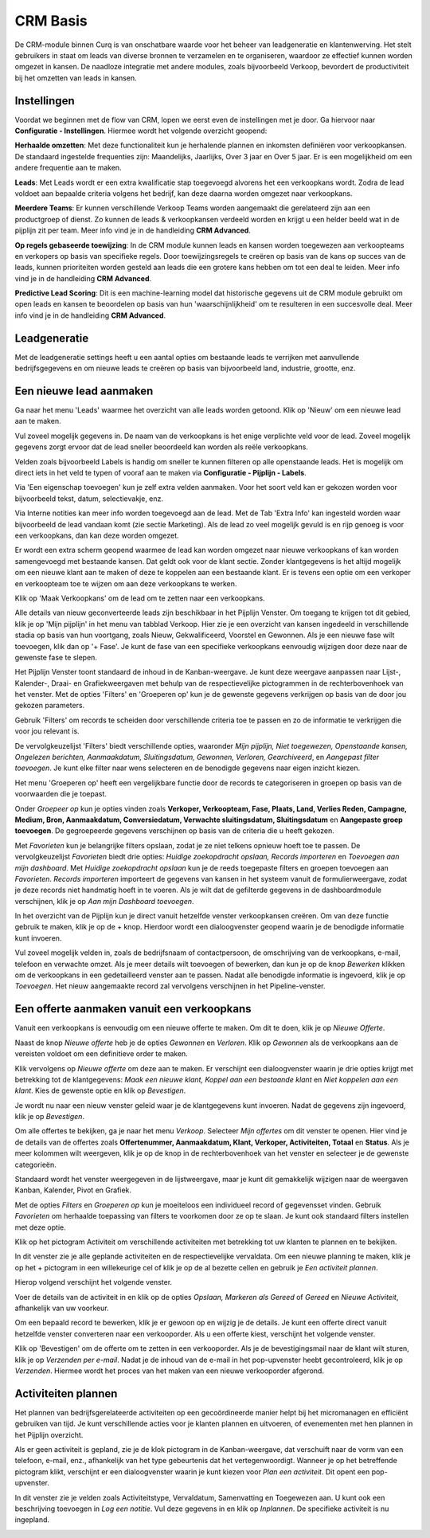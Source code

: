 
=========
CRM Basis
=========

De CRM-module binnen Curq is van onschatbare waarde voor het beheer van leadgeneratie en klantenwerving. Het stelt gebruikers in staat om leads van diverse bronnen te verzamelen en te organiseren, waardoor ze effectief kunnen worden omgezet in kansen. De naadloze integratie met andere modules, zoals bijvoorbeeld Verkoop, bevordert de productiviteit bij het omzetten van leads in kansen. 


Instellingen
------------
Voordat we beginnen met de flow van CRM, lopen we eerst even de instellingen met je door. 
Ga hiervoor naar **Configuratie - Instellingen**. Hiermee wordt het volgende overzicht geopend:

.. image:: Media/001.png

**Herhaalde omzetten**:  Met deze functionaliteit kun je herhalende plannen en inkomsten definiëren voor verkoopkansen. De standaard ingestelde frequenties zijn: Maandelijks, Jaarlijks, Over 3 jaar en Over 5 jaar. Er is een mogelijkheid om een andere frequentie aan te maken.

**Leads**:  Met Leads wordt er een extra kwalificatie stap toegevoegd alvorens het een verkoopkans wordt.  Zodra de lead voldoet aan bepaalde criteria volgens het bedrijf, kan deze daarna worden omgezet naar verkoopkans.

**Meerdere Teams**:  Er kunnen verschillende Verkoop Teams worden aangemaakt die gerelateerd zijn aan een productgroep of dienst. Zo kunnen de leads & verkoopkansen verdeeld worden en krijgt u een helder beeld wat in de pijplijn zit per team. Meer info vind je in de handleiding **CRM Advanced**. 

**Op regels gebaseerde toewijzing**:  In de CRM module kunnen leads en kansen worden toegewezen aan verkoopteams en verkopers op basis van specifieke regels. Door toewijzingsregels te creëren op basis van de kans op succes van de leads, kunnen prioriteiten worden gesteld aan leads die een grotere kans hebben om tot een deal te leiden. Meer info vind je in de handleiding **CRM Advanced**.

**Predictive Lead Scoring**:  Dit is een machine-learning model dat historische gegevens uit de CRM module gebruikt om open leads en kansen te beoordelen op basis van hun 'waarschijnlijkheid' om te resulteren in een succesvolle deal. Meer info vind je in de handleiding **CRM Advanced**.

Leadgeneratie
-------------
Met de leadgeneratie settings heeft u een aantal opties om bestaande leads te verrijken met aanvullende bedrijfsgegevens en om nieuwe leads te creëren op basis van bijvoorbeeld land, industrie, grootte, enz. 

.. image:: Media/002.png

Een nieuwe lead aanmaken
------------------------
Ga naar het menu 'Leads' waarmee het overzicht van alle leads worden getoond. Klik op 'Nieuw' om een nieuwe lead aan te maken. 

Vul zoveel mogelijk gegevens in. De naam van de verkoopkans is het enige verplichte veld voor de lead. Zoveel mogelijk gegevens zorgt ervoor dat de lead sneller beoordeeld kan worden als reële verkoopkans. 

.. image:: Media/003.png

Velden zoals bijvoorbeeld Labels is handig om sneller te kunnen filteren op alle openstaande leads. Het is mogelijk om direct iets in het veld te typen of vooraf aan te maken via **Configuratie - Pijplijn - Labels**.

Via 'Een eigenschap toevoegen' kun je zelf extra velden aanmaken. Voor het soort veld kan er gekozen worden voor bijvoorbeeld tekst, datum, selectievakje, enz. 

.. image:: Media/004.png

Via Interne notities kan meer info worden toegevoegd aan de lead. Met de Tab 'Extra Info' kan ingesteld worden waar bijvoorbeeld de lead vandaan komt (zie sectie Marketing).
Als de lead zo veel mogelijk gevuld is en rijp genoeg is voor een verkoopkans, dan kan deze worden omgezet.

.. image:: Media/005.png

Er wordt een extra scherm geopend waarmee de lead kan worden omgezet naar nieuwe verkoopkans of kan worden samengevoegd met bestaande kansen. Dat geldt ook voor de klant sectie. Zonder klantgegevens is het altijd mogelijk om een nieuwe klant aan te maken of deze te koppelen aan een bestaande klant. Er is tevens een optie om een verkoper en verkoopteam toe te wijzen om aan deze verkoopkans te werken. 

.. image:: Media/006.png

Klik op 'Maak Verkoopkans' om de lead om te zetten naar een verkoopkans.

Alle details van nieuw geconverteerde leads zijn beschikbaar in het Pijplijn Venster. Om toegang te krijgen tot dit gebied, klik je op 'Mijn pijplijn' in het menu van tabblad Verkoop. Hier zie je een overzicht van kansen ingedeeld in verschillende stadia op basis van hun voortgang, zoals Nieuw, Gekwalificeerd, Voorstel en Gewonnen. Als je een nieuwe fase wilt toevoegen, klik dan op '+ Fase'.  Je kunt de fase van een specifieke verkoopkans eenvoudig wijzigen door deze naar de gewenste fase te slepen.

.. image:: Media/007.png

Het Pijplijn Venster toont standaard de inhoud in de Kanban-weergave. Je kunt deze weergave aanpassen naar Lijst-, Kalender-, Draai- en Grafiekweergaven met behulp van de respectievelijke pictogrammen in de rechterbovenhoek van het venster. Met de opties 'Filters' en 'Groeperen op' kun je de gewenste gegevens verkrijgen op basis van de door jou gekozen parameters.

Gebruik 'Filters' om records te scheiden door verschillende criteria toe te passen en zo de informatie te verkrijgen die voor jou relevant is.

De vervolgkeuzelijst 'Filters' biedt verschillende opties, waaronder *Mijn pijplijn, Niet toegewezen, Openstaande kansen, Ongelezen berichten, Aanmaakdatum, Sluitingsdatum, Gewonnen, Verloren, Gearchiveerd*, en *Aangepast filter toevoegen*. Je kunt elke filter naar wens selecteren en de benodigde gegevens naar eigen inzicht kiezen.

Het menu 'Groeperen op' heeft een vergelijkbare functie door de records te categoriseren in groepen op basis van de voorwaarden die je toepast.

Onder *Groepeer op* kun je opties vinden zoals **Verkoper, Verkoopteam, Fase, Plaats, Land, Verlies Reden, Campagne, Medium, Bron, Aanmaakdatum, Conversiedatum, Verwachte sluitingsdatum, Sluitingsdatum** en **Aangepaste groep toevoegen**. De gegroepeerde gegevens verschijnen op basis van de criteria die u heeft gekozen.

.. image:: Media/008.png

Met *Favorieten* kun je belangrijke filters opslaan, zodat je ze niet telkens opnieuw hoeft toe te passen. De vervolgkeuzelijst *Favorieten* biedt drie opties: *Huidige zoekopdracht opslaan, Records importeren* en *Toevoegen aan mijn dashboard*. Met *Huidige zoekopdracht opslaan* kun je de reeds toegepaste filters en groepen toevoegen aan *Favorieten*. *Records importeren* importeert de gegevens van kansen in het systeem vanuit de formulierweergave, zodat je deze records niet handmatig hoeft in te voeren. Als je wilt dat de gefilterde gegevens in de dashboardmodule verschijnen, klik je op *Aan mijn Dashboard toevoegen*. 

In het overzicht van de Pijplijn kun je direct vanuit hetzelfde venster verkoopkansen creëren. Om van deze functie gebruik te maken, klik je op de + knop. Hierdoor wordt een dialoogvenster geopend waarin je de benodigde informatie kunt invoeren.

.. image:: Media/009.png

Vul zoveel mogelijk velden in, zoals de bedrijfsnaam of contactpersoon, de omschrijving van de verkoopkans, e-mail, telefoon en verwachte omzet. Als je meer details wilt toevoegen of bewerken, dan kun je op de knop *Bewerken* klikken om de verkoopkans in een gedetailleerd venster aan te passen. Nadat alle benodigde informatie is ingevoerd, klik je op *Toevoegen*. Het nieuw aangemaakte record zal vervolgens verschijnen in het Pipeline-venster.


Een offerte aanmaken vanuit een verkoopkans
-------------------------------------------
Vanuit een verkoopkans is eenvoudig om een nieuwe offerte te maken. Om dit te doen, klik je op *Nieuwe Offerte*. 

.. image:: Media/010.png

Naast de knop *Nieuwe offerte* heb je de opties *Gewonnen* en *Verloren*. Klik op *Gewonnen* als de verkoopkans aan de vereisten voldoet om een definitieve order te maken. 

Klik vervolgens op *Nieuwe offerte* om deze aan te maken. Er verschijnt een dialoogvenster waarin je drie opties krijgt met betrekking tot de klantgegevens: *Maak een nieuwe klant, Koppel aan een bestaande klant* en *Niet koppelen aan een klant*. Kies de gewenste optie en klik op *Bevestigen*.

.. image:: Media/011.png

Je wordt nu naar een nieuw venster geleid waar je de klantgegevens kunt invoeren. Nadat de gegevens zijn ingevoerd, klik je op *Bevestigen*. 

Om alle offertes te bekijken, ga je naar het menu *Verkoop*. Selecteer *Mijn offertes* om dit venster te openen. Hier vind je de details van de offertes zoals **Offertenummer, Aanmaakdatum, Klant, Verkoper, Activiteiten, Totaal** en **Status**. Als je meer kolommen wilt weergeven, klik je op de knop in de rechterbovenhoek van het venster en selecteer je de gewenste categorieën.

.. image:: Media/012.png

Standaard wordt het venster weergegeven in de lijstweergave, maar je kunt dit gemakkelijk wijzigen naar de weergaven Kanban, Kalender, Pivot en Grafiek.

Met de opties *Filters* en *Groeperen op* kun je moeiteloos een individueel record of gegevensset vinden. Gebruik *Favorieten* om herhaalde toepassing van filters te voorkomen door ze op te slaan. Je kunt ook standaard filters instellen met deze optie.

Klik op het pictogram Activiteit om verschillende activiteiten met betrekking tot uw klanten te plannen en te bekijken.

.. image:: Media/013.png

In dit venster zie je alle geplande activiteiten en de respectievelijke vervaldata. Om een nieuwe planning te maken, klik je op het + pictogram in een willekeurige cel of klik je op de al bezette cellen en gebruik je *Een activiteit plannen*. 

Hierop volgend verschijnt het volgende venster.

.. image:: Media/014.png

Voer de details van de activiteit in en klik op de opties *Opslaan, Markeren als Gereed* of *Gereed* en *Nieuwe Activiteit*, afhankelijk van uw voorkeur.

Om een bepaald record te bewerken, klik je er gewoon op en wijzig je de details. 
Je kunt een offerte direct vanuit hetzelfde venster converteren naar een verkooporder. Als u een offerte kiest, verschijnt het volgende venster.

.. image:: Media/015.png

Klik op 'Bevestigen' om de offerte om te zetten in een verkooporder. Als je de bevestigingsmail naar de klant wilt sturen, klik je op *Verzenden per e-mail*.
Nadat je de inhoud van de e-mail in het pop-upvenster heebt gecontroleerd, klik je op *Verzenden*. Hiermee wordt het proces van het maken van een nieuwe verkooporder afgerond.


Activiteiten plannen
--------------------

Het plannen van bedrijfsgerelateerde activiteiten op een gecoördineerde manier helpt bij het micromanagen en efficiënt gebruiken van tijd. Je kunt verschillende acties voor je klanten plannen en uitvoeren, of evenementen met hen plannen in het Pijplijn overzicht. 

.. image:: Media/016.png

Als er geen activiteit is gepland, zie je de klok pictogram in de Kanban-weergave, dat verschuift naar de vorm van een telefoon, e-mail, enz., afhankelijk van het type gebeurtenis dat het vertegenwoordigt. Wanneer je op het betreffende pictogram klikt, verschijnt er een dialoogvenster waarin je kunt kiezen voor *Plan een activiteit*. Dit opent een pop-upvenster.

In dit venster zie je velden zoals Activiteitstype, Vervaldatum, Samenvatting en Toegewezen aan. U kunt ook een beschrijving toevoegen in *Log een notitie*. Vul deze gegevens in en klik op *Inplannen*. De specifieke activiteit is nu ingepland.

.. image:: Media/017.png

